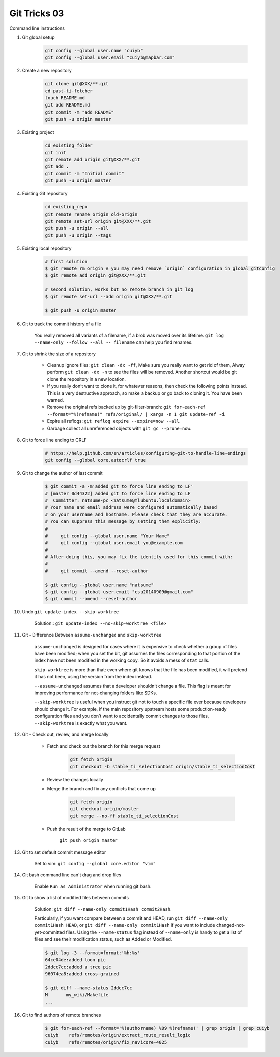 *************
Git Tricks 03
*************

Command line instructions

#. Git global setup

    .. code-block:: sh

        git config --global user.name "cuiyb"
        git config --global user.email "cuiyb@mapbar.com"

#. Create a new repository

    .. code-block:: sh

        git clone git@XXX/**.git
        cd past-ti-fetcher
        touch README.md
        git add README.md
        git commit -m "add README"
        git push -u origin master

#. Existing project

    .. code-block:: sh

        cd existing_folder
        git init
        git remote add origin git@XXX/**.git
        git add .
        git commit -m "Initial commit"
        git push -u origin master

#. Existing Git repository

    .. code-block:: sh

        cd existing_repo
        git remote rename origin old-origin
        git remote set-url origin git@XXX/**.git
        git push -u origin --all
        git push -u origin --tags

#. Existing local repository

    .. code-block:: sh

        # first solution
        $ git remote rm origin # you may need remove `origin` configuration in global gitconfig
        $ git remote add origin git@XXX/**.git

        # second solution, works but no remote branch in git log
        $ git remote set-url --add origin git@XXX/**.git

        $ git push -u origin master

#. Git to track the commit history of a file

    You really removed all variants of a filename, if a blob was moved over its lifetime.
    ``git log --name-only --follow --all -- filename`` can help you find renames.

#. Git to shrink the size of a repository

    * Cleanup ignore files: ``git clean -dx -ff``, Make sure you really want to get rid of them,
      Alway perform ``git clean -dx -n`` to see the files will be removed. Another shortcut would
      be git clone the repository in a new location.

    * If you really don’t want to clone it, for whatever reasons, then check the following points instead.
      This is a very destructive approach, so make a backup or go back to cloning it. You have been warned.

    * Remove the original refs backed up by git-filter-branch:
      ``git for-each-ref --format="%(refname)" refs/original/ | xargs -n 1 git update-ref -d``.

    * Expire all reflogs: ``git reflog expire --expire=now --all``.

    * Garbage collect all unreferenced objects with ``git gc --prune=now``.

#. Git to force line ending to CRLF

    .. code-block:: sh

        # https://help.github.com/en/articles/configuring-git-to-handle-line-endings
        git config --global core.autocrlf true

#. Git to change the author of last commit

    .. code-block:: sh

        $ git commit -a -m'added git to force line ending to LF'
        # [master 0d44322] added git to force line ending to LF
        #  Committer: natsume-pc <natsume@mlubuntu.localdomain>
        # Your name and email address were configured automatically based
        # on your username and hostname. Please check that they are accurate.
        # You can suppress this message by setting them explicitly:
        #
        #     git config --global user.name "Your Name"
        #     git config --global user.email you@example.com
        #
        # After doing this, you may fix the identity used for this commit with:
        #
        #     git commit --amend --reset-author

        $ git config --global user.name "natsume"
        $ git config --global user.email "csu20140909@gmail.com"
        $ git commit --amend --reset-author

#. Undo ``git update-index --skip-worktree``

    Solution:: ``git update-index --no-skip-worktree <file>``

#. Git - Difference Between ``assume-unchanged`` and ``skip-worktree``

    ``assume-unchanged`` is designed for cases where it is expensive to check
    whether a group of files have been modified; when you set the bit, git assumes
    the files corresponding to that portion of the index have not been modified in
    the working copy. So it avoids a mess of ``stat`` calls.

    ``skip-worktree`` is more than that: even where git knows that the file has been
    modified, it will pretend it has not been, using the version from the index instead.

    ``--assume-unchanged`` assumes that a developer shouldn’t change a file.
    This flag is meant for improving performance for not-changing folders like SDKs.

    ``--skip-worktree`` is useful when you instruct git not to touch a specific file ever
    because developers should change it. For example, if the main repository upstream hosts
    some production-ready configuration files and you don’t want to accidentally commit changes
    to those files, ``--skip-worktree`` is exactly what you want.

#. Git - Check out, review, and merge locally

    * Fetch and check out the branch for this merge request

        .. code-block:: sh

            git fetch origin
            git checkout -b stable_ti_selectionCost origin/stable_ti_selectionCost

    * Review the changes locally

    * Merge the branch and fix any conflicts that come up

        .. code-block:: sh

            git fetch origin
            git checkout origin/master
            git merge --no-ff stable_ti_selectionCost

    * Push the result of the merge to GitLab

        ``git push origin master``

#. Git to set default commit message editor

    Set to vim: ``git config --global core.editor "vim"``

#. Git bash command line can't drag and drop files

    Enable ``Run as Administrator`` when running git bash.

#. Git to show a list of modified files between commits

    Solution: ``git diff --name-only commit1Hash commit2Hash``.

    Particularly, if you want compare between a commit and HEAD,
    run ``git diff --name-only commit1Hash HEAD``, or ``git diff --name-only commit1Hash``
    if you want to include changed-not-yet-committed files.
    Using the ``--name-status`` flag instead of ``--name-only`` is handy
    to get a list of files and see their modification status, such as Added or Modified.

    .. code-block:: sh

        $ git log -3 --format=format:'%h:%s'
        64ce04de:added loon pic
        2ddcc7cc:added a tree pic
        96074ea8:added cross-grained

        $ git diff --name-status 2ddcc7cc
        M       my_wiki/Makefile
        ...

#. Git to find authors of remote branches

    .. code-block:: sh

        $ git for-each-ref --format='%(authorname) %09 %(refname)' | grep origin | grep cuiyb
        cuiyb    refs/remotes/origin/extract_route_result_logic
        cuiyb    refs/remotes/origin/fix_navicore-4025
